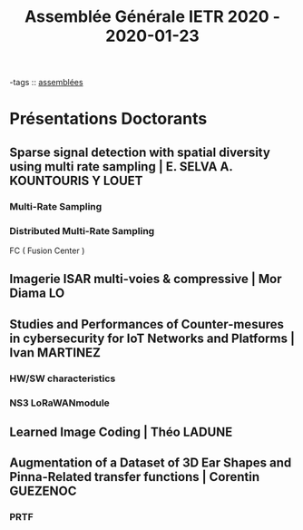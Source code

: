 #+TITLE: Assemblée Générale IETR 2020 - 2020-01-23

-tags :: [[file:20200422134152-assemblees.org][assemblées]]

* Présentations Doctorants
** Sparse signal detection with spatial diversity using multi rate sampling | E. SELVA  A. KOUNTOURIS Y LOUET
*** Multi-Rate Sampling
*** Distributed Multi-Rate Sampling
FC ( Fusion Center )
** Imagerie ISAR multi-voies & compressive | Mor Diama LO
** Studies and Performances of Counter-mesures in cybersecurity for IoT Networks and Platforms | Ivan MARTINEZ
*** HW/SW characteristics
*** NS3 LoRaWANmodule
** Learned Image Coding | Théo LADUNE
** Augmentation of a Dataset of 3D Ear Shapes and Pinna-Related transfer functions | Corentin GUEZENOC
*** PRTF
